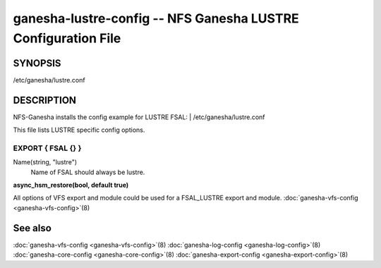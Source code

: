 ===================================================================
ganesha-lustre-config -- NFS Ganesha LUSTRE Configuration File
===================================================================

.. program:: ganesha-lustre-config


SYNOPSIS
==========================================================

| /etc/ganesha/lustre.conf

DESCRIPTION
==========================================================

NFS-Ganesha installs the config example for LUSTRE FSAL:
| /etc/ganesha/lustre.conf

This file lists LUSTRE specific config options.

EXPORT { FSAL {} }
--------------------------------------------------------------------------------

Name(string, "lustre")
    Name of FSAL should always be lustre.

**async_hsm_restore(bool, default true)**

All options of VFS export and module could be used for a FSAL_LUSTRE export and module.
:doc:`ganesha-vfs-config <ganesha-vfs-config>`\(8)

See also
==============================
:doc:`ganesha-vfs-config <ganesha-vfs-config>`\(8)
:doc:`ganesha-log-config <ganesha-log-config>`\(8)
:doc:`ganesha-core-config <ganesha-core-config>`\(8)
:doc:`ganesha-export-config <ganesha-export-config>`\(8)
